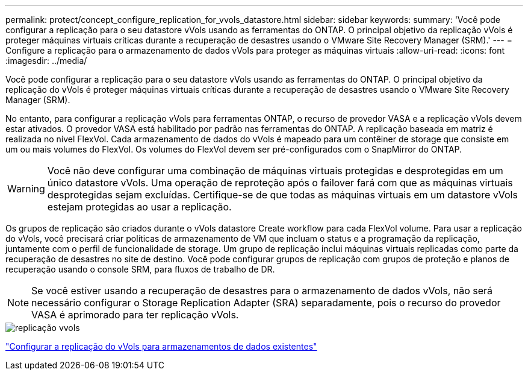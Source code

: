 ---
permalink: protect/concept_configure_replication_for_vvols_datastore.html 
sidebar: sidebar 
keywords:  
summary: 'Você pode configurar a replicação para o seu datastore vVols usando as ferramentas do ONTAP. O principal objetivo da replicação vVols é proteger máquinas virtuais críticas durante a recuperação de desastres usando o VMware Site Recovery Manager (SRM).' 
---
= Configure a replicação para o armazenamento de dados vVols para proteger as máquinas virtuais
:allow-uri-read: 
:icons: font
:imagesdir: ../media/


[role="lead"]
Você pode configurar a replicação para o seu datastore vVols usando as ferramentas do ONTAP. O principal objetivo da replicação do vVols é proteger máquinas virtuais críticas durante a recuperação de desastres usando o VMware Site Recovery Manager (SRM).

No entanto, para configurar a replicação vVols para ferramentas ONTAP, o recurso de provedor VASA e a replicação vVols devem estar ativados. O provedor VASA está habilitado por padrão nas ferramentas do ONTAP. A replicação baseada em matriz é realizada no nível FlexVol. Cada armazenamento de dados do vVols é mapeado para um contêiner de storage que consiste em um ou mais volumes do FlexVol. Os volumes do FlexVol devem ser pré-configurados com o SnapMirror do ONTAP.


WARNING: Você não deve configurar uma combinação de máquinas virtuais protegidas e desprotegidas em um único datastore vVols. Uma operação de reproteção após o failover fará com que as máquinas virtuais desprotegidas sejam excluídas. Certifique-se de que todas as máquinas virtuais em um datastore vVols estejam protegidas ao usar a replicação.

Os grupos de replicação são criados durante o vVols datastore Create workflow para cada FlexVol volume. Para usar a replicação do vVols, você precisará criar políticas de armazenamento de VM que incluam o status e a programação da replicação, juntamente com o perfil de funcionalidade de storage. Um grupo de replicação inclui máquinas virtuais replicadas como parte da recuperação de desastres no site de destino. Você pode configurar grupos de replicação com grupos de proteção e planos de recuperação usando o console SRM, para fluxos de trabalho de DR.


NOTE: Se você estiver usando a recuperação de desastres para o armazenamento de dados vVols, não será necessário configurar o Storage Replication Adapter (SRA) separadamente, pois o recurso do provedor VASA é aprimorado para ter replicação vVols.

image::../media/vvols_replication.png[replicação vvols]

link:../protect/configure_vvols_replication_existing_datastore.html["Configurar a replicação do vVols para armazenamentos de dados existentes"]
